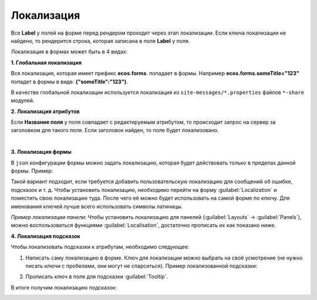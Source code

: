 Локализация
============

Все **Label** у полей на форме перед рендером проходят через этап локализации. Если ключа локализации не найдено, то рендерится строка, которая записана в поле **Label** у поля.

Локализация в формах может быть в 4 видах:

**1. Глобальная локализация**
   
Вся локализация, которая имеет префикс **ecos.forms**. попадает в формы. Например **ecos.forms.someTitle="123"** попадет в формы в виде: **{"someTitle":"123"}**.

В качестве глобальной локализации используется локализация из ``site-messages/*.properties`` файлов ``*-share`` модулей.

**2. Локализация атрибутов**

Если **Название поля** у поля совпадает с редактируемым атрибутом, то происходит запрос на сервер за заголовком для такого поля. Если заголовок найден, то поле будет локализовано.

.. image:: _static/form_localisation/Forms_local_1.png
       :width: 400
       :align: center

|

.. image:: _static/form_localisation/Forms_local_2.png
       :width: 400
       :align: center

**3. Локализация формы**

В ``json`` конфигурации формы можно задать локализацию, которая будет действовать только в пределах данной формы. Пример:

.. image:: _static/form_localisation/Forms_local_3.png
       :width: 400
       :align: center

Такой вариант подходит, если требуется добавить пользовательскую локализацию для сообщений об ошибке, подсказок и т. д. Чтобы установить локализацию, необходимо перейти на форму :guilabel:`Localization` и поместить свою локализацию туда. После чего её можно будет использовать на самой форме по ключу. Для именования ключей лучше всего использовать символы латиницы.

.. image:: _static/form_localisation/Forms_local_4.png
       :width: 400
       :align: center

.. image:: _static/form_localisation/Forms_local_5.png
       :width: 400
       :align: center

*Пример локализации панели*:
Чтобы установить локализацию для панелей (:guilabel:`Layouts` -> :guilabel:`Panels`), можно воспользоваться функциями :guilabel:`Localisation`, достаточно прописать их как показано ниже.

.. image:: _static/form_localisation/Forms_local_6.png
       :width: 400
       :align: center
       :alt: Локализация для панелей

.. image:: _static/form_localisation/Forms_local_7.png
       :width: 600
       :align: center
       :alt: Локализация для панелей

**4. Локализация подсказок**

Чтобы локализовать подсказки к атрибутам, необходимо следующее:

1. Написать саму локализацию в форме. Ключ для локализации можно выбрать на своё усмотрение (не нужно писать ключи с пробелами, они могут не спарситься). Пример локализованной подсказки:

.. image:: _static/form_localisation/Forms_local_8.png
       :width: 600
       :align: center

2. Прописать ключ в поле для подсказки :guilabel:`Tooltip`.

.. image:: _static/form_localisation/Forms_local_9.png
       :width: 400
       :align: center

В итоге получим локализацию подсказок:

.. image:: _static/form_localisation/Forms_local_10.png
       :width: 500
       :align: center




